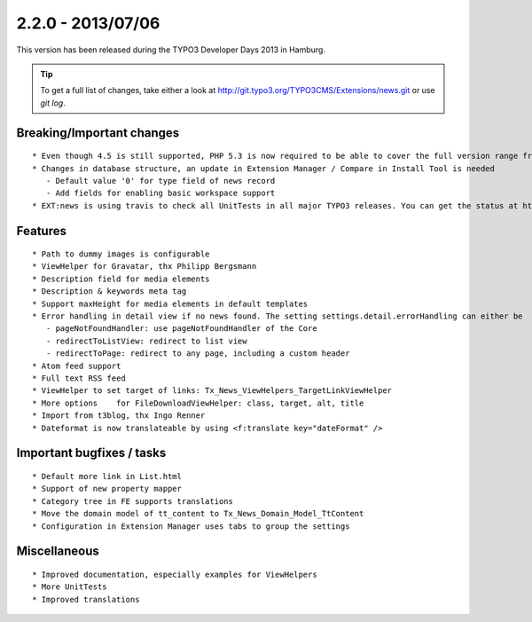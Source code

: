 

2.2.0 - 2013/07/06
------------------

This version has been released during the TYPO3 Developer Days 2013 in Hamburg.


.. tip::

   To get a full list of changes, take either a look at http://git.typo3.org/TYPO3CMS/Extensions/news.git or use *git log*.


Breaking/Important changes
==========================

::

   * Even though 4.5 is still supported, PHP 5.3 is now required to be able to cover the full version range from 4.5 to 6,2
   * Changes in database structure, an update in Extension Manager / Compare in Install Tool is needed
      - Default value '0' for type field of news record
      - Add fields for enabling basic workspace support
   * EXT:news is using travis to check all UnitTests in all major TYPO3 releases. You can get the status at https://travis-ci.org/TYPO3-extensions/news

Features
========

::

   * Path to dummy images is configurable
   * ViewHelper for Gravatar, thx Philipp Bergsmann
   * Description field for media elements
   * Description & keywords meta tag
   * Support maxHeight for media elements in default templates
   * Error handling in detail view if no news found. The setting settings.detail.errorHandling can either be
      - pageNotFoundHandler: use pageNotFoundHandler of the Core
      - redirectToListView: redirect to list view
      - redirectToPage: redirect to any page, including a custom header
   * Atom feed support
   * Full text RSS feed
   * ViewHelper to set target of links: Tx_News_ViewHelpers_TargetLinkViewHelper
   * More options    for FileDownloadViewHelper: class, target, alt, title
   * Import from t3blog, thx Ingo Renner
   * Dateformat is now translateable by using <f:translate key="dateFormat" />




Important bugfixes / tasks
==========================

::

   * Default more link in List.html
   * Support of new property mapper
   * Category tree in FE supports translations
   * Move the domain model of tt_content to Tx_News_Domain_Model_TtContent
   * Configuration in Extension Manager uses tabs to group the settings


Miscellaneous
=============

::

   * Improved documentation, especially examples for ViewHelpers
   * More UnitTests
   * Improved translations
